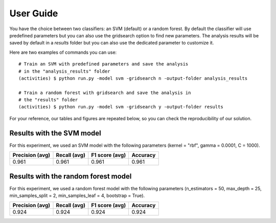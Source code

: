 .. vim: set fileencoding=utf-8 :

.. _activities_userguide:

============
 User Guide
============

You have the choice between two classifiers: an SVM (default) or a random 
forest. By default the classifier will use predefined parameters 
but you can also use the gridsearch option to find new parameters. The analysis
results will be saved by default in a *results* folder but you can also use
the dedicated parameter to customize it.

Here are two examples of commands you can use::

    # Train an SVM with predefined parameters and save the analysis 
    # in the "analysis_results" folder
    (activities) $ python run.py -model svm -gridsearch n -output-folder analysis_results

    # Train a random forest with gridsearch and save the analysis in 
    # the "results" folder
    (activities) $ python run.py -model svm -gridsearch y -output-folder results

For your reference, our tables and figures are repeated below, so you can 
check the reproducibility of our solution.

Results with the SVM model
--------------------------

For this experiment, we used an SVM model with the following parameters 
(kernel = "rbf", gamma = 0.0001, C = 1000).

=================  ==============  ================  ==========
  Precision (avg)    Recall (avg)    F1 score (avg)    Accuracy
=================  ==============  ================  ==========
            0.961           0.961             0.961       0.961
=================  ==============  ================  ==========

.. image:: img/svm_confusion_matrix.png
  :width: 1000
  :alt: SVM Confusion Matrix

Results with the random forest model
------------------------------------

For this experiment, we used a random forest model with the following parameters 
(n_estimators = 50, max_depth = 25, min_samples_split = 2, min_samples_leaf = 4,
bootstrap = True).

=================  ==============  ================  ==========
  Precision (avg)    Recall (avg)    F1 score (avg)    Accuracy
=================  ==============  ================  ==========
            0.924           0.924             0.924       0.924
=================  ==============  ================  ==========

.. image:: img/rf_confusion_matrix.png
  :width: 1000
  :alt: Random Forest Confusion Matrix